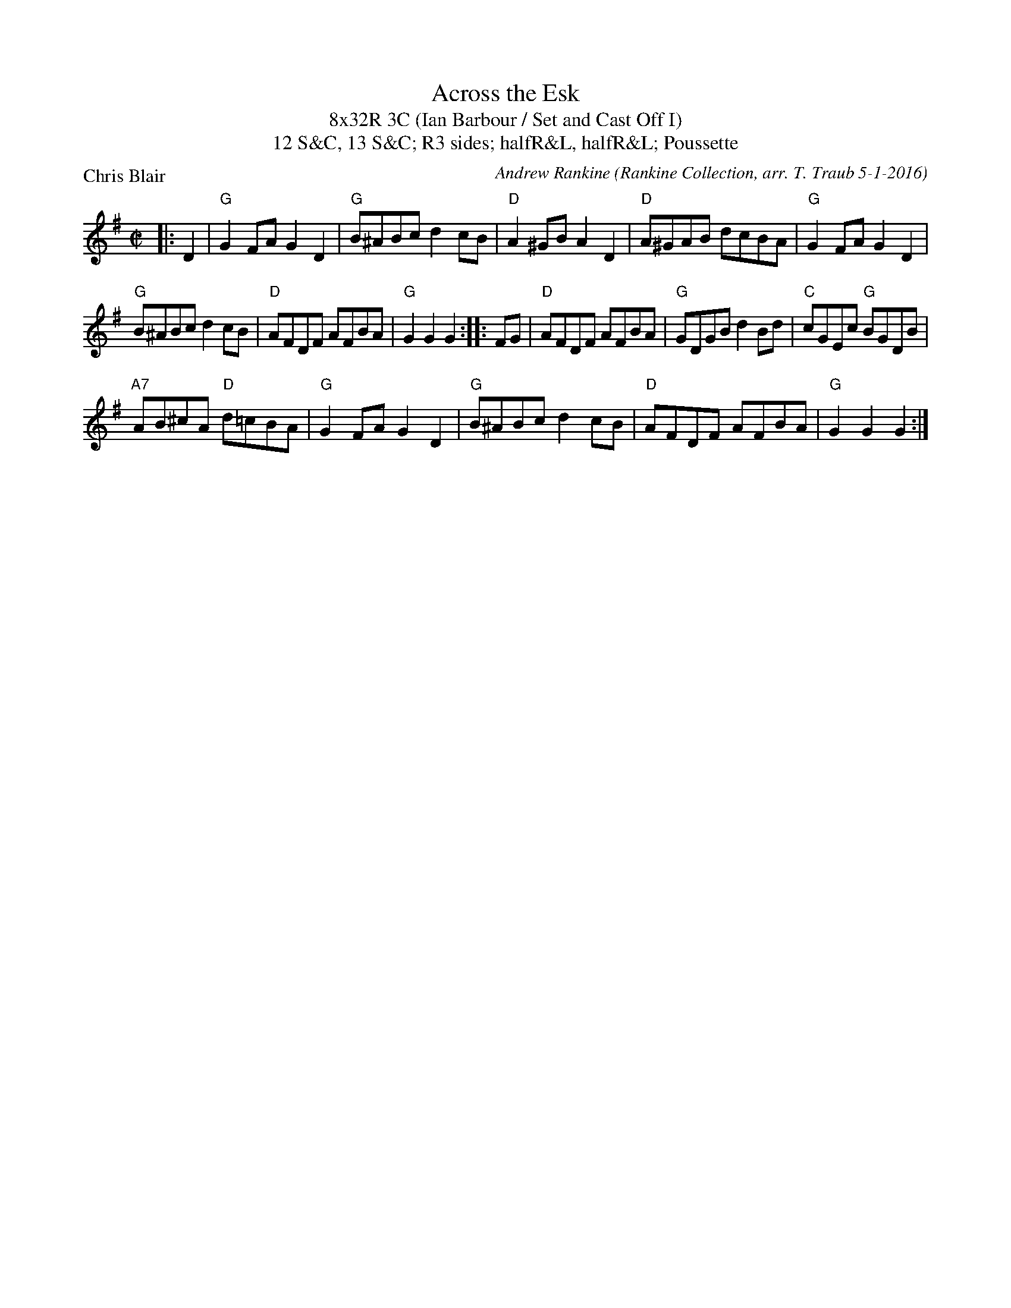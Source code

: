 X: 1
T: Across the Esk
T: 8x32R 3C (Ian Barbour / Set and Cast Off I)
T: 12 S&C, 13 S&C; R3 sides; halfR&L, halfR&L; Poussette
P: Chris Blair
C: Andrew Rankine (Rankine Collection, arr. T. Traub 5-1-2016)
M: C|
R: reel
L: 1/8
K: G
|: D2|"G"G2 FA G2 D2|"G"B^ABc d2 cB|"D"A2 ^GB A2 D2|"D"A^GAB dcBA|"G"G2 FA G2 D2|
"G"B^ABc d2 cB|"D"AFDF AFBA|"G"G2 G2 G2 :||: FG|"D"AFDF AFBA|"G"GDGB d2 Bd|"C"cGEc "G"BGDB|
"A7"AB^cA "D"d=cBA|"G"G2 FA G2 D2|"G"B^ABc d2 cB|"D"AFDF AFBA|"G"G2 G2 G2 :|